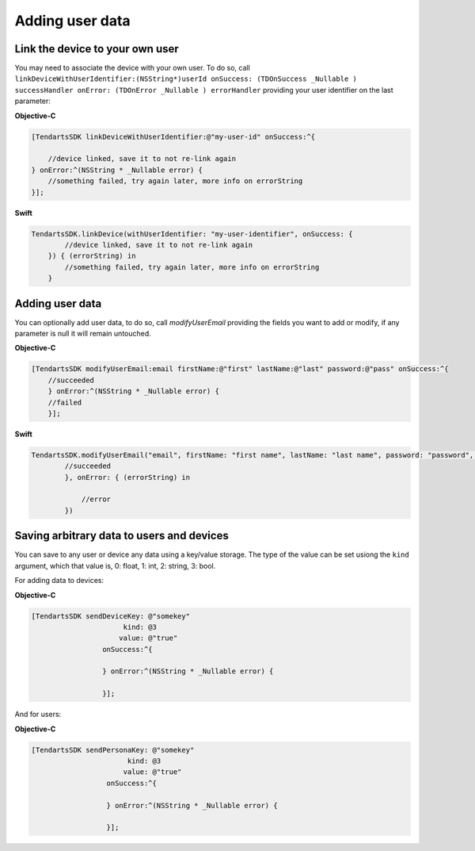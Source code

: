 .. _ios-sdk-user-data:

================
Adding user data
================

Link the device to your own user
^^^^^^^^^^^^^^^^^^^^^^^^^^^^^^^^

You may need to associate the device with your own user. To do so, call ``linkDeviceWithUserIdentifier:(NSString*)userId onSuccess: (TDOnSuccess _Nullable ) successHandler onError: (TDOnError _Nullable ) errorHandler`` providing your user identifier on the last parameter:

**Objective-C**

.. code-block:: Objective-C

    [TendartsSDK linkDeviceWithUserIdentifier:@"my-user-id" onSuccess:^{

        //device linked, save it to not re-link again
    } onError:^(NSString * _Nullable error) {
        //something failed, try again later, more info on errorString
    }];

**Swift**

.. code-block:: Swift

    TendartsSDK.linkDevice(withUserIdentifier: "my-user-identifier", onSuccess: {
            //device linked, save it to not re-link again
        }) { (errorString) in
            //something failed, try again later, more info on errorString
        }

Adding user data
^^^^^^^^^^^^^^^^

You can optionally add user data, to do so, call `modifyUserEmail` providing the fields you want to add or modify, if any parameter is null it will remain untouched.

**Objective-C**

.. code-block:: Objective-C

    [TendartsSDK modifyUserEmail:email firstName:@"first" lastName:@"last" password:@"pass" onSuccess:^{
        //succeeded
        } onError:^(NSString * _Nullable error) {
        //failed
        }];

**Swift**

.. code-block:: Swift

    TendartsSDK.modifyUserEmail("email", firstName: "first name", lastName: "last name", password: "password", onSuccess: {
            //succeeded
            }, onError: { (errorString) in

                //error
            })

Saving arbitrary data to users and devices
^^^^^^^^^^^^^^^^^^^^^^^^^^^^^^^^^^^^^^^^^^

You can save to any user or device any data using a key/value storage. The type of the value
can be set usiong the ``kind`` argument, which that value is, 0: float, 1: int, 2: string,
3: bool.

For adding data to devices:

**Objective-C**

.. code-block:: Objective-C

    [TendartsSDK sendDeviceKey: @"somekey"
                          kind: @3
                         value: @"true"
                     onSuccess:^{

                     } onError:^(NSString * _Nullable error) {

                     }];

And for users:

**Objective-C**

.. code-block:: Objective-C

   [TendartsSDK sendPersonaKey: @"somekey"
                          kind: @3
                         value: @"true"
                     onSuccess:^{

                     } onError:^(NSString * _Nullable error) {

                     }];
